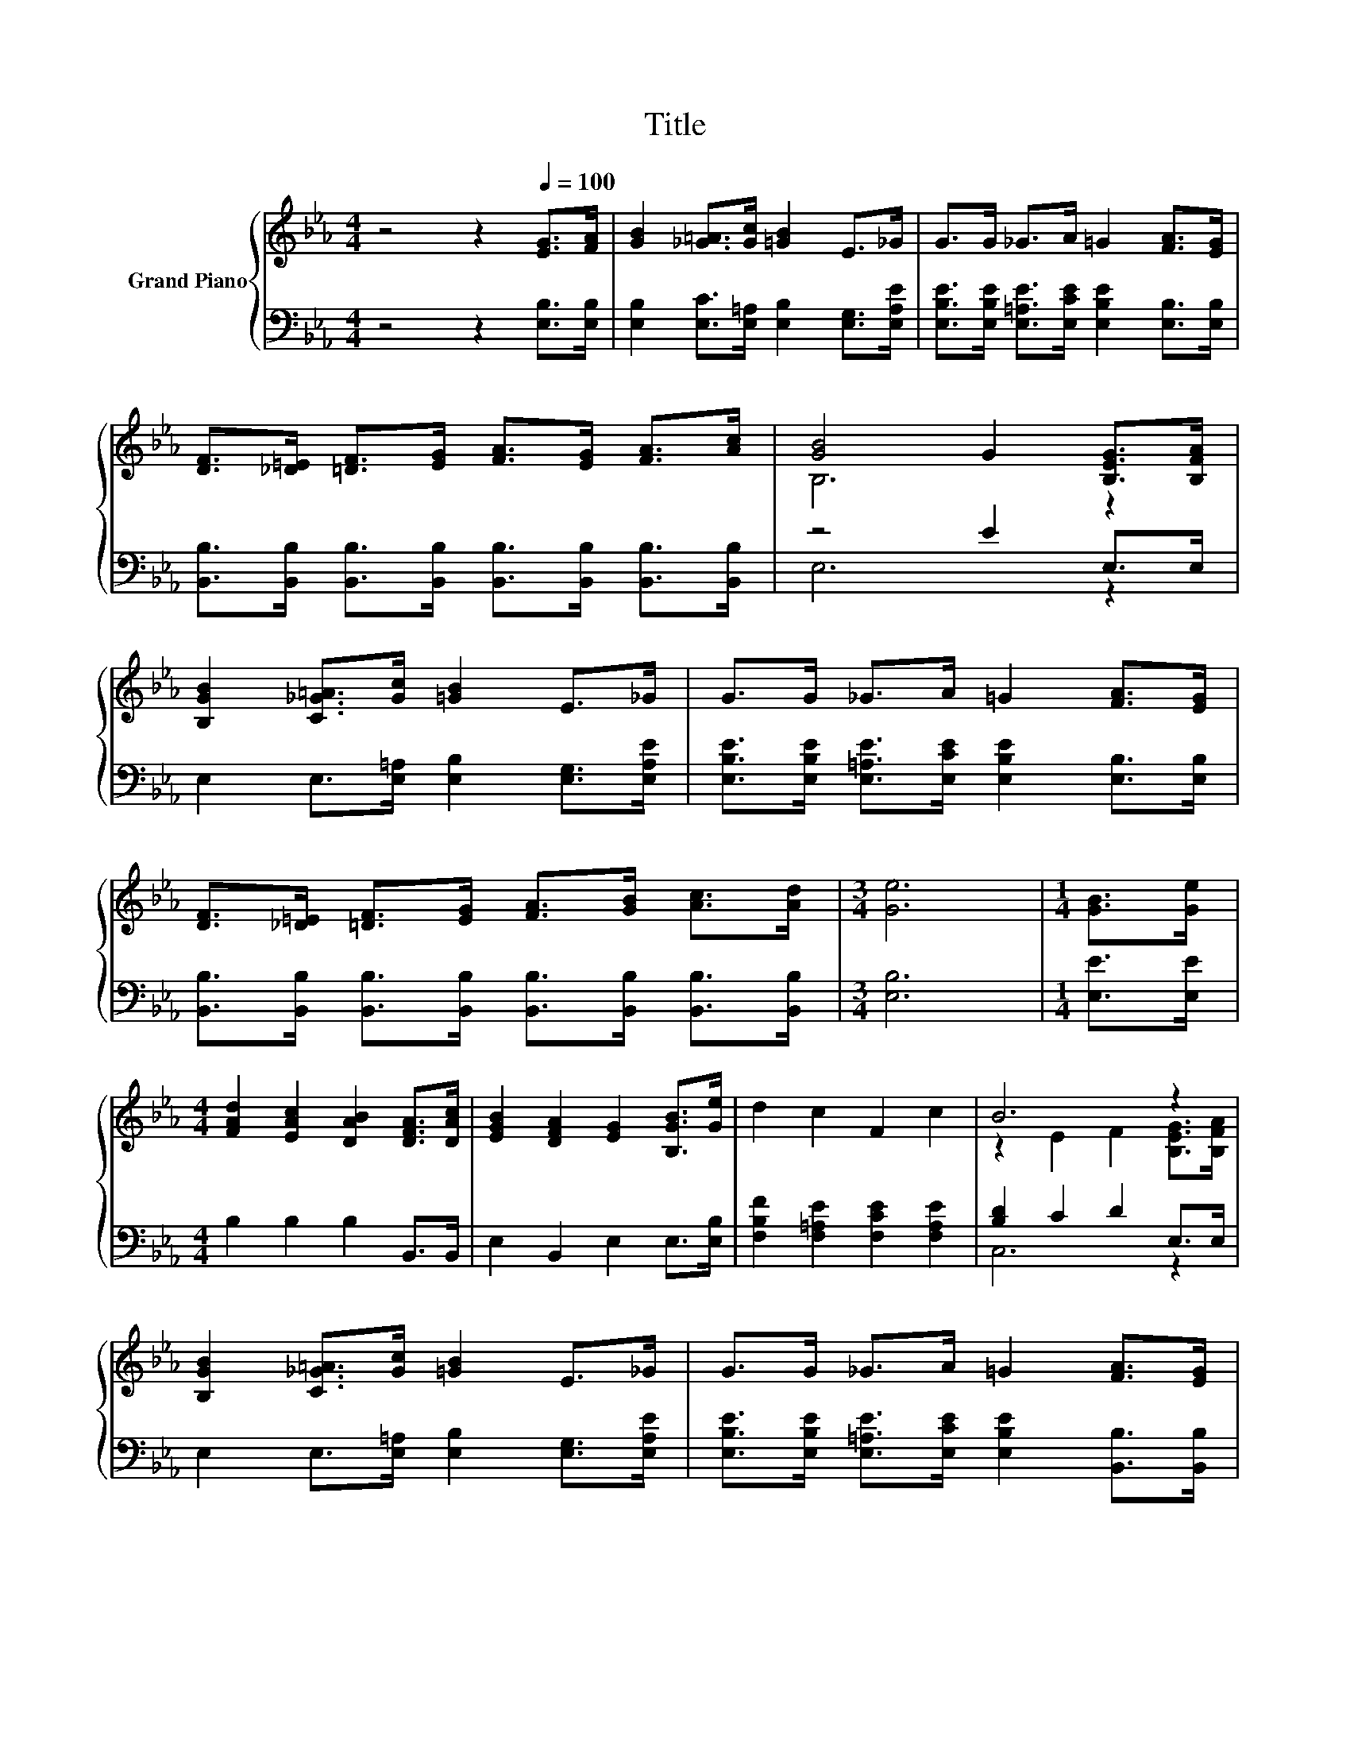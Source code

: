 X:1
T:Title
%%score { ( 1 3 ) | ( 2 4 ) }
L:1/8
M:4/4
K:Eb
V:1 treble nm="Grand Piano"
V:3 treble 
V:2 bass 
V:4 bass 
V:1
 z4 z2[Q:1/4=100] [EG]>[FA] | [GB]2 [_G=A]>[Gc] [=GB]2 E>_G | G>G _G>A =G2 [FA]>[EG] | %3
 [DF]>[_D=E] [=DF]>[EG] [FA]>[EG] [FA]>[Ac] | [GB]4 G2 [B,EG]>[B,FA] | %5
 [B,GB]2 [C_G=A]>[Gc] [=GB]2 E>_G | G>G _G>A =G2 [FA]>[EG] | %7
 [DF]>[_D=E] [=DF]>[EG] [FA]>[GB] [Ac]>[Ad] |[M:3/4] [Ge]6 |[M:1/4] [GB]>[Ge] | %10
[M:4/4] [FAd]2 [EAc]2 [DAB]2 [DFA]>[DAc] | [EGB]2 [DFA]2 [EG]2 [B,GB]>[Ge] | d2 c2 F2 c2 | B6 z2 | %14
 [B,GB]2 [C_G=A]>[Gc] [=GB]2 E>_G | G>G _G>A =G2 [FA]>[EG] | %16
 [DF]>[_D=E] [=DF]>[EG] [FA]>[GB] [Ac]>[Ad] |[M:3/4] [Ge]6 |[M:1/4] B>e | %19
[M:4/4] [Beg]2 [Adf]2 [Gce]2 c>d | [Gce]2 [F=Bd]2 [EAc]2 e>c | [GB]2 [GBe]2 [Beg]2 [df]2 | %22
[M:3/4] [GBe]6 |] %23
V:2
 z4 z2 [E,B,]>[E,B,] | [E,B,]2 [E,C]>[E,=A,] [E,B,]2 [E,G,]>[E,A,E] | %2
 [E,B,E]>[E,B,E] [E,=A,E]>[E,CE] [E,B,E]2 [E,B,]>[E,B,] | %3
 [B,,B,]>[B,,B,] [B,,B,]>[B,,B,] [B,,B,]>[B,,B,] [B,,B,]>[B,,B,] | z4 E2 E,>E, | %5
 E,2 E,>[E,=A,] [E,B,]2 [E,G,]>[E,A,E] | [E,B,E]>[E,B,E] [E,=A,E]>[E,CE] [E,B,E]2 [E,B,]>[E,B,] | %7
 [B,,B,]>[B,,B,] [B,,B,]>[B,,B,] [B,,B,]>[B,,B,] [B,,B,]>[B,,B,] |[M:3/4] [E,B,]6 | %9
[M:1/4] [E,E]>[E,E] |[M:4/4] B,2 B,2 B,2 B,,>B,, | E,2 B,,2 E,2 E,>[E,B,] | %12
 [F,B,F]2 [F,=A,E]2 [F,CE]2 [F,A,E]2 | [B,D]2 C2 D2 E,>E, | E,2 E,>[E,=A,] [E,B,]2 [E,G,]>[E,A,E] | %15
 [E,B,E]>[E,B,E] [E,=A,E]>[E,CE] [E,B,E]2 [B,,B,]>[B,,B,] | %16
 [B,,B,]>[B,,B,] [B,,B,]>[B,,B,] [B,,B,]>[B,,B,] [B,,B,]>[B,,B,] |[M:3/4] [E,B,]6 |[M:1/4] z2 | %19
[M:4/4] [E,,E,]2 [B,,B,]2 [C,C]2 z2 | [C,C]2 [G,,G,]2 [A,,A,]2[K:treble] c>A | %21
 [B,,B,]4 z2[K:treble] [AB]2 |[M:3/4][K:bass] [E,,E,]6 |] %23
V:3
 x8 | x8 | x8 | x8 | B,6 z2 | x8 | x8 | x8 |[M:3/4] x6 |[M:1/4] x2 |[M:4/4] x8 | x8 | x8 | %13
 z2 E2 F2 [B,EG]>[B,FA] | x8 | x8 | x8 |[M:3/4] x6 |[M:1/4] x2 |[M:4/4] x8 | x8 | x8 |[M:3/4] x6 |] %23
V:4
 x8 | x8 | x8 | x8 | E,6 z2 | x8 | x8 | x8 |[M:3/4] x6 |[M:1/4] x2 |[M:4/4] x8 | x8 | x8 | C,6 z2 | %14
 x8 | x8 | x8 |[M:3/4] x6 |[M:1/4] x2 |[M:4/4] x8 | x6[K:treble] x2 | z4 [B,,,B,,]4[K:treble] | %22
[M:3/4][K:bass] x6 |] %23


